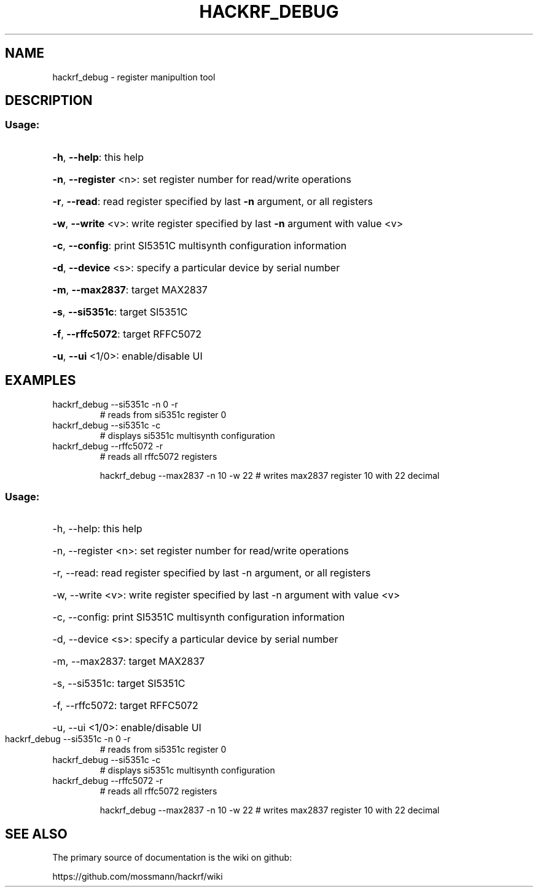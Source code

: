 .TH HACKRF_DEBUG "1" "July 2021" "hackrf_debug " "User Commands"
.SH NAME
hackrf_debug \- register manipultion tool
.SH DESCRIPTION
.SS "Usage:"
.HP
\fB\-h\fR, \fB\-\-help\fR: this help
.HP
\fB\-n\fR, \fB\-\-register\fR <n>: set register number for read/write operations
.HP
\fB\-r\fR, \fB\-\-read\fR: read register specified by last \fB\-n\fR argument, or all registers
.HP
\fB\-w\fR, \fB\-\-write\fR <v>: write register specified by last \fB\-n\fR argument with value <v>
.HP
\fB\-c\fR, \fB\-\-config\fR: print SI5351C multisynth configuration information
.HP
\fB\-d\fR, \fB\-\-device\fR <s>: specify a particular device by serial number
.HP
\fB\-m\fR, \fB\-\-max2837\fR: target MAX2837
.HP
\fB\-s\fR, \fB\-\-si5351c\fR: target SI5351C
.HP
\fB\-f\fR, \fB\-\-rffc5072\fR: target RFFC5072
.HP
\fB\-u\fR, \fB\-\-ui\fR <1/0>: enable/disable UI
.SH EXAMPLES
.TP
hackrf_debug \-\-si5351c \-n 0 \-r
# reads from si5351c register 0
.TP
hackrf_debug \-\-si5351c \-c
# displays si5351c multisynth configuration
.TP
hackrf_debug \-\-rffc5072 \-r
# reads all rffc5072 registers
.IP
hackrf_debug \-\-max2837 \-n 10 \-w 22 # writes max2837 register 10 with 22 decimal
.SS "Usage:"
.HP
\-h, \-\-help: this help
.HP
\-n, \-\-register <n>: set register number for read/write operations
.HP
\-r, \-\-read: read register specified by last \-n argument, or all registers
.HP
\-w, \-\-write <v>: write register specified by last \-n argument with value <v>
.HP
\-c, \-\-config: print SI5351C multisynth configuration information
.HP
\-d, \-\-device <s>: specify a particular device by serial number
.HP
\-m, \-\-max2837: target MAX2837
.HP
\-s, \-\-si5351c: target SI5351C
.HP
\-f, \-\-rffc5072: target RFFC5072
.HP
\-u, \-\-ui <1/0>: enable/disable UI
.TP
hackrf_debug \-\-si5351c \-n 0 \-r
# reads from si5351c register 0
.TP
hackrf_debug \-\-si5351c \-c
# displays si5351c multisynth configuration
.TP
hackrf_debug \-\-rffc5072 \-r
# reads all rffc5072 registers
.IP
hackrf_debug \-\-max2837 \-n 10 \-w 22 # writes max2837 register 10 with 22 decimal
.SH "SEE ALSO"
The primary source of documentation is the wiki on github:

https://github.com/mossmann/hackrf/wiki
